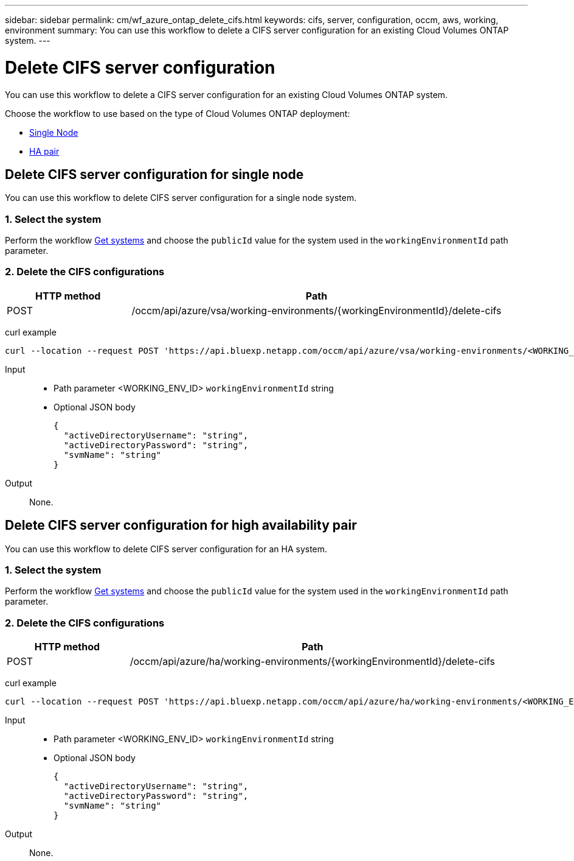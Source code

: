 ---
sidebar: sidebar
permalink: cm/wf_azure_ontap_delete_cifs.html
keywords: cifs, server, configuration, occm, aws, working, environment
summary: You can use this workflow to delete a CIFS server configuration for an existing Cloud Volumes ONTAP system.
---

= Delete CIFS server configuration
:hardbreaks:
:nofooter:
:icons: font
:linkattrs:
:imagesdir: ../media/

[.lead]
You can use this workflow to delete a CIFS server configuration for an existing Cloud Volumes ONTAP system.

Choose the workflow to use based on the type of Cloud Volumes ONTAP deployment:

* <<Delete CIFS server configuration for single node, Single Node>>
* <<Delete CIFS server configuration for high availability pair, HA pair>>

== Delete CIFS server configuration for single node
You can use this workflow to delete CIFS server configuration for a single node system.

=== 1. Select the system

Perform the workflow link:wf_azure_cloud_get_wes.html#get-a-system-for-a-single-node[Get systems] and choose the `publicId` value for the system used in the `workingEnvironmentId` path parameter.

=== 2. Delete the CIFS configurations

[cols="25,75"*,options="header"]
|===
|HTTP method
|Path
|POST
|/occm/api/azure/vsa/working-environments/{workingEnvironmentId}/delete-cifs
|===

curl example::
[source,curl]
curl --location --request POST 'https://api.bluexp.netapp.com/occm/api/azure/vsa/working-environments/<WORKING_ENV_ID>/delete-cifs' --header 'Content-Type: application/json' --header 'x-agent-id: <AGENT_ID>' --header 'Authorization: Bearer <ACCESS_TOKEN>'

Input::

* Path parameter <WORKING_ENV_ID> `workingEnvironmentId` string
* Optional JSON body
+
[source,json]
{
  "activeDirectoryUsername": "string",
  "activeDirectoryPassword": "string",
  "svmName": "string"
}

Output::

None.

== Delete CIFS server configuration for high availability pair
You can use this workflow to delete CIFS server configuration for an HA system.

=== 1. Select the system

Perform the workflow link:wf_azure_cloud_get_wes.html#get-a-system-for-a-high-availability-pair[Get systems] and choose the `publicId` value for the system used in the `workingEnvironmentId` path parameter.

=== 2. Delete the CIFS configurations

[cols="25,75"*,options="header"]
|===
|HTTP method
|Path
|POST
|/occm/api/azure/ha/working-environments/{workingEnvironmentId}/delete-cifs
|===

curl example::
[source,curl]
curl --location --request POST 'https://api.bluexp.netapp.com/occm/api/azure/ha/working-environments/<WORKING_ENV_ID>/delete-cifs' --header 'Content-Type: application/json' --header 'x-agent-id: <AGENT_ID>' --header 'Authorization: Bearer <ACCESS_TOKEN>'

Input::

* Path parameter <WORKING_ENV_ID> `workingEnvironmentId` string
* Optional JSON body
+
[source,json]
{
  "activeDirectoryUsername": "string",
  "activeDirectoryPassword": "string",
  "svmName": "string"
}

Output::

None.
